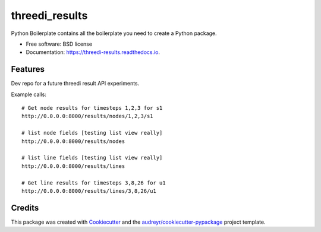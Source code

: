 ===============
threedi_results
===============


.. image:: https://img.shields.io/pypi/v/threedi_results.svg
        :target: https://pypi.python.org/pypi/threedi_results

.. image:: https://img.shields.io/travis/larsclaussen/threedi_results.svg
        :target: https://travis-ci.org/larsclaussen/threedi_results

.. image:: https://readthedocs.org/projects/threedi-results/badge/?version=latest
        :target: https://threedi-results.readthedocs.io/en/latest/?badge=latest
        :alt: Documentation Status




Python Boilerplate contains all the boilerplate you need to create a Python package.


* Free software: BSD license
* Documentation: https://threedi-results.readthedocs.io.


Features
--------

Dev repo for a future threedi result API experiments.

Example calls::

    # Get node results for timesteps 1,2,3 for s1
    http://0.0.0.0:8000/results/nodes/1,2,3/s1

    # list node fields [testing list view really]
    http://0.0.0.0:8000/results/nodes

    # list line fields [testing list view really]
    http://0.0.0.0:8000/results/lines

    # Get line results for timesteps 3,8,26 for u1
    http://0.0.0.0:8000/results/lines/3,8,26/u1


Credits
-------

This package was created with Cookiecutter_ and the `audreyr/cookiecutter-pypackage`_ project template.

.. _Cookiecutter: https://github.com/audreyr/cookiecutter
.. _`audreyr/cookiecutter-pypackage`: https://github.com/audreyr/cookiecutter-pypackage
